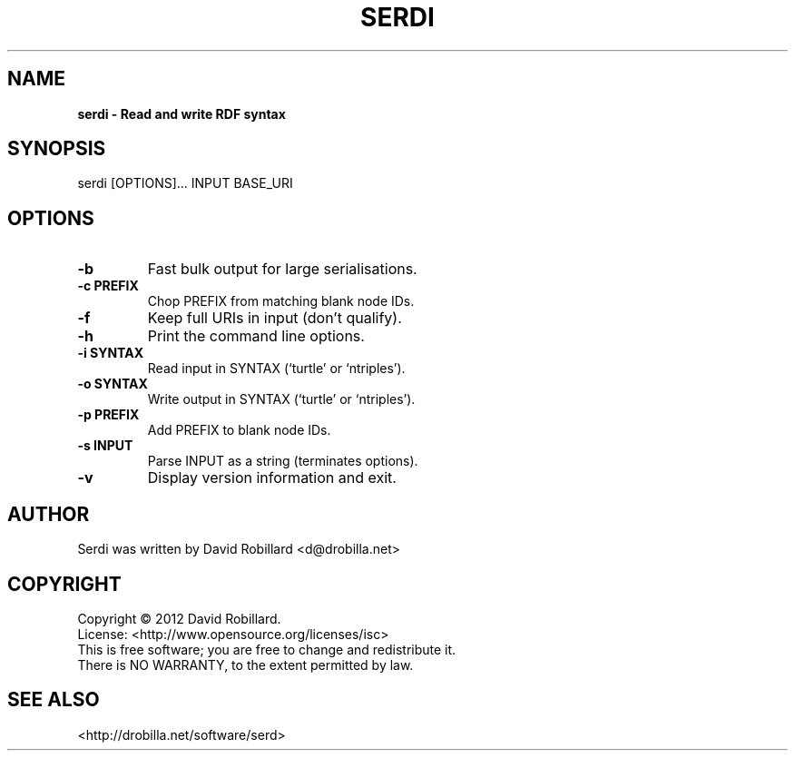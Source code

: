 .\" First parameter, NAME, should be all caps
.\" Second parameter, SECTION, should be 1-8, maybe w/ subsection
.\" other parameters are allowed: see man(7), man(1)
.TH SERDI 1 "8 Jan 2012"
.\" Please adjust this date whenever revising the manpage.
.\"
.\" Some roff macros, for reference:
.\" .nh        disable hyphenation
.\" .hy        enable hyphenation
.\" .ad l      left justify
.\" .ad b      justify to both left and right margins
.\" .nf        disable filling
.\" .fi        enable filling
.\" .br        insert line break
.\" .sp <n>    insert n+1 empty lines
.\" for manpage-specific macros, see man(7)
.SH NAME
.B serdi \- Read and write RDF syntax

.SH SYNOPSIS
serdi [OPTIONS]... INPUT BASE_URI

.SH OPTIONS

.TP
\fB\-b\fT
Fast bulk output for large serialisations.

.TP
\fB\-c PREFIX\fR
Chop PREFIX from matching blank node IDs.

.TP
\fB\-f\fT
Keep full URIs in input (don't qualify).

.TP
\fB\-h\fT
Print the command line options.

.TP
\fB\-i SYNTAX\fR
Read input in SYNTAX (`turtle' or `ntriples').

.TP
\fB\-o SYNTAX\fR
Write output in SYNTAX (`turtle' or `ntriples').

.TP
\fB\-p PREFIX\fR
Add PREFIX to blank node IDs.

.TP
\fB\-s INPUT\fR
Parse INPUT as a string (terminates options).

.TP
\fB\-v\fR
Display version information and exit.

.SH AUTHOR
Serdi was written by David Robillard <d@drobilla.net>

.SH COPYRIGHT
Copyright \(co 2012 David Robillard.
.br
License: <http://www.opensource.org/licenses/isc>
.br
This is free software; you are free to change and redistribute it.
.br
There is NO WARRANTY, to the extent permitted by law.

.SH "SEE ALSO"
<http://drobilla.net/software/serd>
